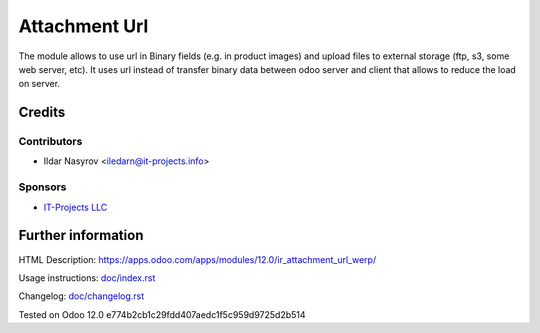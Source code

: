 ================
 Attachment Url
================

The module allows to use url in Binary fields (e.g. in product images) and upload files to external storage (ftp, s3, some web server, etc). It uses url instead of transfer binary data between odoo server and client that allows to reduce the load on server.

Credits
=======

Contributors
------------
* Ildar Nasyrov <iledarn@it-projects.info>

Sponsors
--------
* `IT-Projects LLC <https://it-projects.info>`_

Further information
===================

HTML Description: https://apps.odoo.com/apps/modules/12.0/ir_attachment_url_werp/

Usage instructions: `<doc/index.rst>`_

Changelog: `<doc/changelog.rst>`_

Tested on Odoo 12.0 e774b2cb1c29fdd407aedc1f5c959d9725d2b514
